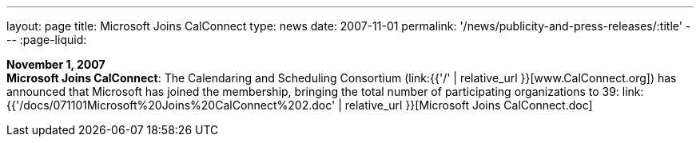 ---
layout: page
title:  Microsoft Joins CalConnect
type: news
date: 2007-11-01
permalink: '/news/publicity-and-press-releases/:title'
---
:page-liquid:

*November 1, 2007* +
*Microsoft Joins CalConnect*: The Calendaring and Scheduling Consortium
(link:{{'/' | relative_url }}[www.CalConnect.org]) has announced that
Microsoft has joined the membership, bringing the total number of
participating organizations to 39:
link:{{'/docs/071101Microsoft%20Joins%20CalConnect%202.doc' | relative_url }}[Microsoft
Joins CalConnect.doc]